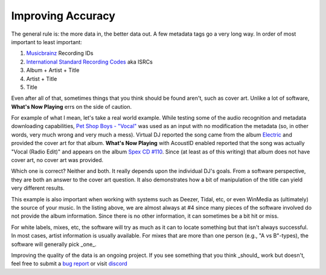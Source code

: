 Improving Accuracy
==================

The general rule is:  the more data in, the better data out.  A few metadata tags go a very long way. In order
of most important to least important:

1. `Musicbrainz <https://musicbrainz.org//>`_ Recording IDs
2. `International Standard Recording Codes <https://isrc.ifpi.org/en/>`_ aka ISRCs
3. Album + Artist + Title
4. Artist + Title
5. Title

Even after all of that, sometimes things that you think should be found aren't, such as cover art.
Unlike a lot of software, **What's Now Playing** errs on the side of caution.

For example of what I mean, let's take a real world example.  While
testing some of the audio recognition and metadata downloading capabilities,
`Pet Shop Boys - "Vocal" <https://www.youtube.com/watch?v=qNR8gQAoYCs>`_ was used as an input with no
modification the metadata (so, in other words, very much wrong and very much a mess).
Virtual DJ reported the song came from the album
`Electric <https://musicbrainz.org/release/eeb0aa28-b7c9-4109-b8a6-e08611a6ca84>`_ and
provided the cover art for that album.  **What's Now Playing** with AcoustID enabled reported that
the song was actually "Vocal (Radio Edit)" and appears on the album
`Spex CD #110 <https://musicbrainz.org/release/2ccfa7d1-8918-4c41-9945-e302a6053bd8>`_.
Since (at least as of this writing) that album does not have cover art, no cover art was provided.

Which one is correct? Neither and both. It really depends upon the individual DJ's goals.  From a
software perspective, they are both an answer to the cover art question. It also demonstrates how
a bit of manipulation of the title can yield very different results.

This example is also important when working with systems such as Deezer, Tidal, etc, or even WinMedia as
(ultimately) the source of your music.  In the listing above, we are almost always at #4 since many
pieces of the software involved do not provide the album information.  Since there is no other
information, it can sometimes be a bit hit or miss.

For white labels, mixes, etc, the software will try as much as it can to locate something but that
isn't always successful.  In most cases, artist information is usually available.  For mixes that
are more than one person (e.g., "A vs B"-types), the software will generally pick _one_.

Improving the quality of the data is an ongoing project.  If you see something that you think _should_
work but doesn't, feel free to submit a `bug report <bugreports.html>`_ or visit `discord <../contact.html>`_
